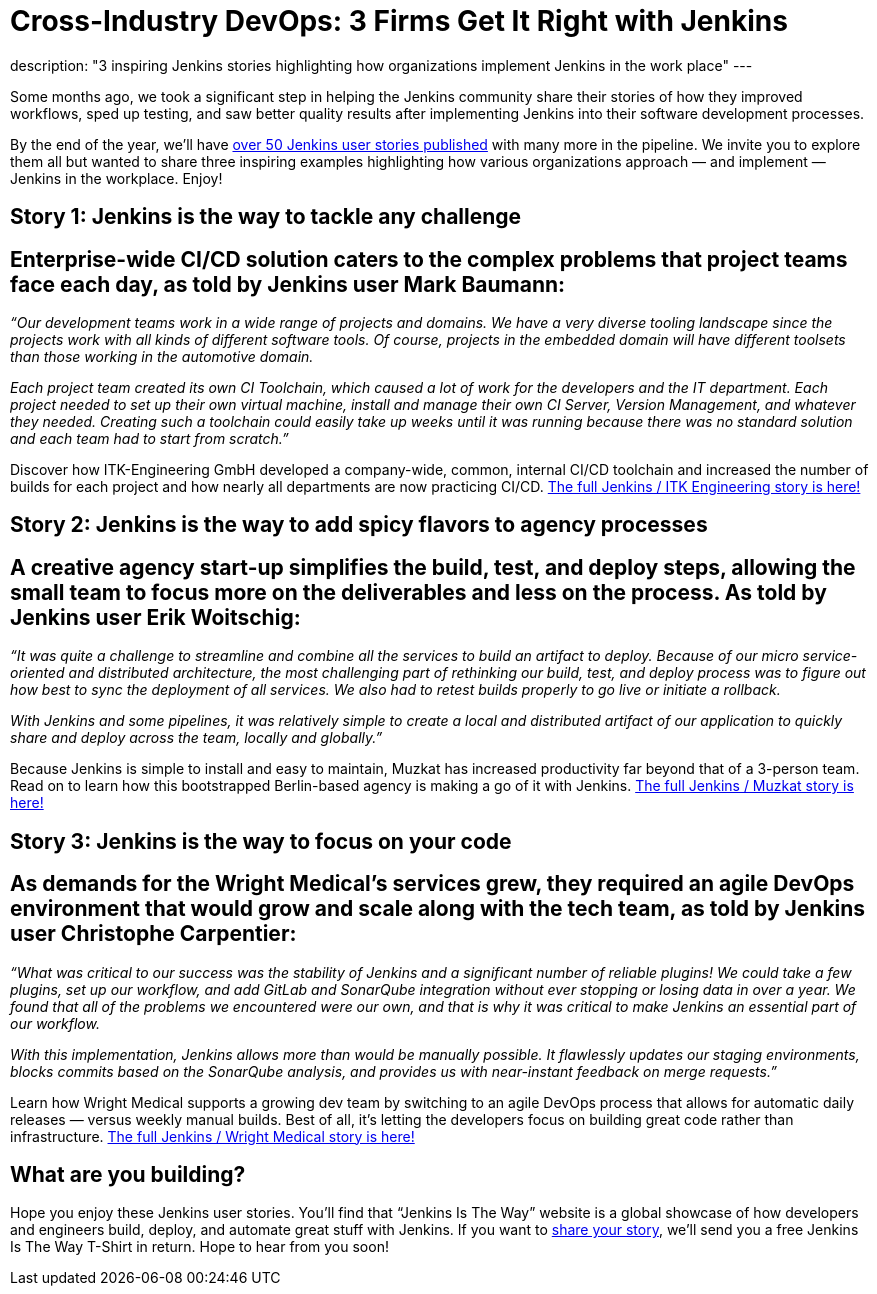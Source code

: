 = Cross-Industry DevOps: 3 Firms Get It Right with Jenkins
:page-tags: jenkinsistheway, Jenkinsuserstories

:page-author: alyssat
description: "3 inspiring Jenkins stories highlighting how organizations implement Jenkins in the work place"
---

Some months ago, we took a significant step in helping the Jenkins community share their stories of how they improved workflows, sped up testing, and saw better quality results after implementing Jenkins into their software development processes.

By the end of the year, we’ll have link:https://stories.jenkins.io/all/[over 50 Jenkins user stories published] with many more in the pipeline. We invite you to explore them all but wanted to share three inspiring examples highlighting how various organizations approach — and implement — Jenkins in the workplace. Enjoy!

== Story 1: Jenkins is the way to tackle any challenge

== Enterprise-wide CI/CD solution caters to the complex problems that project teams face each day, as told by Jenkins user Mark Baumann:

_“Our development teams work in a wide range of projects and domains. We have a very diverse tooling landscape since the projects work with all kinds of different software tools. Of course, projects in the embedded domain will have different toolsets than those working in the automotive domain._

_Each project team created its own CI Toolchain, which caused a lot of work for the developers and the IT department. Each project needed to set up their own virtual machine, install and manage their own CI Server, Version Management, and whatever they needed. Creating such a toolchain could easily take up weeks until it was running because there was no standard solution and each team had to start from scratch.”_

Discover how ITK-Engineering GmbH developed a company-wide, common, internal CI/CD toolchain and increased the number of builds for each project and how nearly all departments are now practicing CI/CD. link:https://stories.jenkins.io/user-story/to-tackle-any-challenge/[The full Jenkins / ITK Engineering story is here!]

== Story 2: Jenkins is the way to add spicy flavors to agency processes

== A creative agency start-up simplifies the build, test, and deploy steps, allowing the small team to focus more on the deliverables and less on the process. As told by Jenkins user Erik Woitschig:

_“It was quite a challenge to streamline and combine all the services to build an artifact to deploy. Because of our micro service-oriented and distributed architecture, the most challenging part of rethinking our build, test, and deploy process was to figure out how best to sync the deployment of all services. We also had to retest builds properly to go live or initiate a rollback._

_With Jenkins and some pipelines, it was relatively simple to create a local and distributed artifact of our application to quickly share and deploy across the team, locally and globally.”_

Because Jenkins is simple to install and easy to maintain, Muzkat has increased productivity far beyond that of a 3-person team. Read on to learn how this bootstrapped Berlin-based agency is making a go of it with Jenkins.  link:https://stories.jenkins.io/user-story/to-add-spicy-flavors-to-muzkats-processes/[The full Jenkins / Muzkat story is here!]

== Story 3: Jenkins is the way to focus on your code

== As demands for the Wright Medical’s services grew, they required an agile DevOps environment that would grow and scale along with the tech team, as told by Jenkins user Christophe Carpentier:

_“What was critical to our success was the stability of Jenkins and a significant number of reliable plugins! We could take a few plugins, set up our workflow, and add GitLab and SonarQube integration without ever stopping or losing data in over a year. We found that all of the problems we encountered were our own, and that is why it was critical to make Jenkins an essential part of our workflow._

_With this implementation, Jenkins allows more than would be manually possible. It flawlessly updates our staging environments, blocks commits based on the SonarQube analysis, and provides us with near-instant feedback on merge requests.”_

Learn how Wright Medical supports a growing dev team by switching to an agile DevOps process that allows for automatic daily releases — versus weekly manual builds. Best of all, it’s letting the developers focus on building great code rather than infrastructure. link:https://jenkinsistheway.io/user-story/to-focus-on-your-code/[The full Jenkins / Wright Medical story is here!]

== What are you building?

Hope you enjoy these Jenkins user stories. You’ll find that “Jenkins Is The Way” website is a global showcase of how developers and engineers build, deploy, and automate great stuff with Jenkins. If you want to link:https://www.surveymonkey.com/r/JenkinsIsTheWay[share your story], we’ll send you a free Jenkins Is The Way T-Shirt in return. Hope to hear from you soon!
